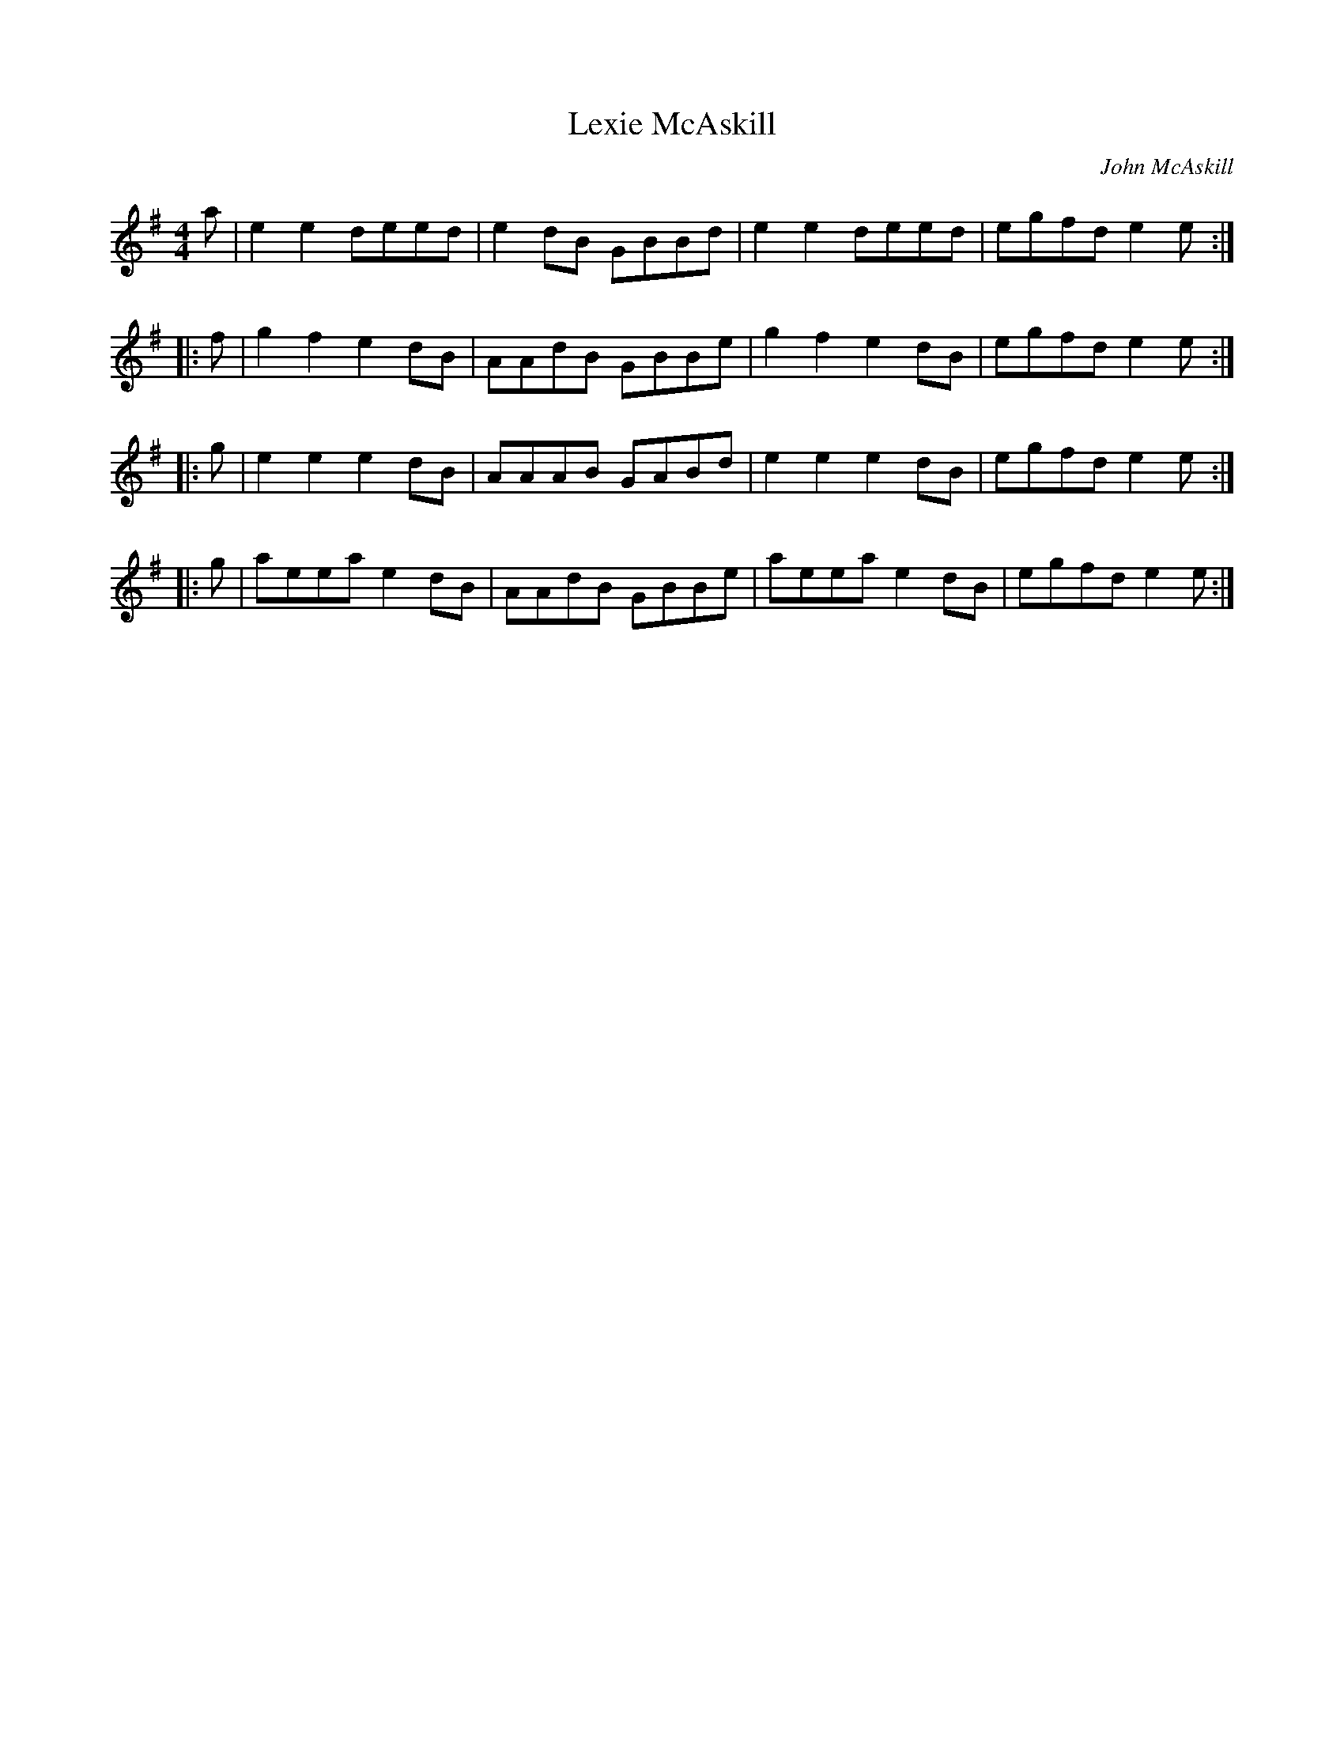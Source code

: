 X:130
T:Lexie McAskill
C:John McAskill
Z:John Chambers <jc@trillian.mit.edu> (from Barbara McOwen)
R:reel
M:4/4
L:1/8
K:Ador
a | e2e2 deed | e2dB GBBd | e2e2 deed | egfd e2e ::
f | g2f2 e2dB | AAdB GBBe | g2f2 e2dB | egfd e2e ::
g | e2e2 e2dB | AAAB GABd | e2e2 e2dB | egfd e2e ::
g | aeea e2dB | AAdB GBBe | aeea e2dB | egfd e2e :|

